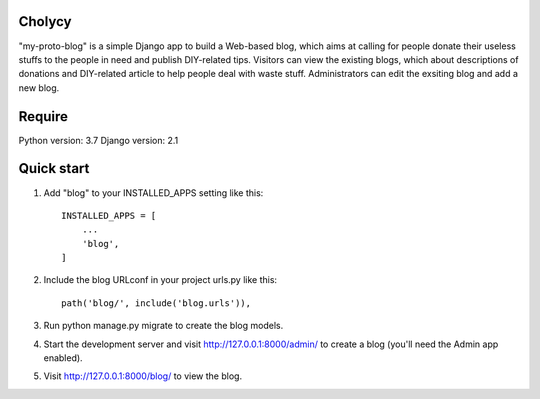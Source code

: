 Cholycy
--------

"my-proto-blog" is a simple Django app to build a Web-based blog, which aims at calling for people donate their useless stuffs to the people in need and publish DIY-related tips. Visitors can view the existing blogs, which about descriptions of donations and DIY-related article to help people deal with waste stuff. Administrators can edit the exsiting blog and add a new blog.  

Require
----------
Python version: 3.7
Django version: 2.1

Quick start
-----------
1. Add "blog" to your INSTALLED_APPS setting like this::

    INSTALLED_APPS = [
        ...
        'blog',
    ]

2. Include the blog URLconf in your project urls.py like this::

    path('blog/', include('blog.urls')),

3. Run python manage.py migrate to create the blog models.

4. Start the development server and visit http://127.0.0.1:8000/admin/ to create a blog (you'll need the Admin app enabled).

5. Visit http://127.0.0.1:8000/blog/ to view the blog.
